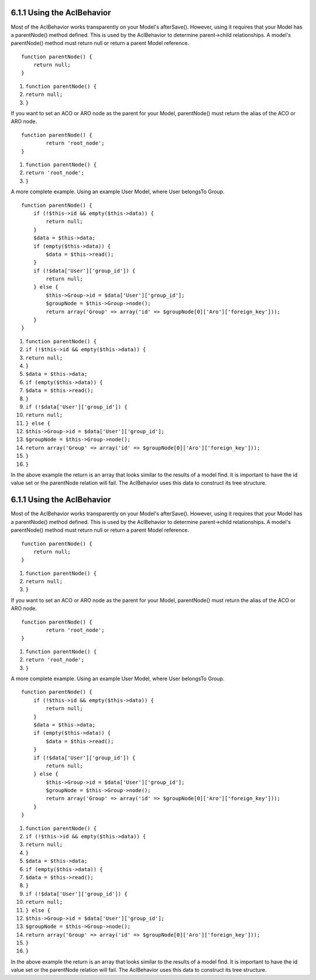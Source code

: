 6.1.1 Using the AclBehavior
---------------------------

Most of the AclBehavior works transparently on your Model's
afterSave(). However, using it requires that your Model has a
parentNode() method defined. This is used by the AclBehavior to
determine parent->child relationships. A model's parentNode()
method must return null or return a parent Model reference.

::

    function parentNode() {
        return null;
    }


#. ``function parentNode() {``
#. ``return null;``
#. ``}``

If you want to set an ACO or ARO node as the parent for your Model,
parentNode() must return the alias of the ACO or ARO node.

::

    function parentNode() {
            return 'root_node';
    }


#. ``function parentNode() {``
#. ``return 'root_node';``
#. ``}``

A more complete example. Using an example User Model, where User
belongsTo Group.

::

    function parentNode() {
        if (!$this->id && empty($this->data)) {
            return null;
        }
        $data = $this->data;
        if (empty($this->data)) {
            $data = $this->read();
        } 
        if (!$data['User']['group_id']) {
            return null;
        } else {
            $this->Group->id = $data['User']['group_id'];
            $groupNode = $this->Group->node();
            return array('Group' => array('id' => $groupNode[0]['Aro']['foreign_key']));
        }
    }


#. ``function parentNode() {``
#. ``if (!$this->id && empty($this->data)) {``
#. ``return null;``
#. ``}``
#. ``$data = $this->data;``
#. ``if (empty($this->data)) {``
#. ``$data = $this->read();``
#. ``}``
#. ``if (!$data['User']['group_id']) {``
#. ``return null;``
#. ``} else {``
#. ``$this->Group->id = $data['User']['group_id'];``
#. ``$groupNode = $this->Group->node();``
#. ``return array('Group' => array('id' => $groupNode[0]['Aro']['foreign_key']));``
#. ``}``
#. ``}``

In the above example the return is an array that looks similar to
the results of a model find. It is important to have the id value
set or the parentNode relation will fail. The AclBehavior uses this
data to construct its tree structure.

6.1.1 Using the AclBehavior
---------------------------

Most of the AclBehavior works transparently on your Model's
afterSave(). However, using it requires that your Model has a
parentNode() method defined. This is used by the AclBehavior to
determine parent->child relationships. A model's parentNode()
method must return null or return a parent Model reference.

::

    function parentNode() {
        return null;
    }


#. ``function parentNode() {``
#. ``return null;``
#. ``}``

If you want to set an ACO or ARO node as the parent for your Model,
parentNode() must return the alias of the ACO or ARO node.

::

    function parentNode() {
            return 'root_node';
    }


#. ``function parentNode() {``
#. ``return 'root_node';``
#. ``}``

A more complete example. Using an example User Model, where User
belongsTo Group.

::

    function parentNode() {
        if (!$this->id && empty($this->data)) {
            return null;
        }
        $data = $this->data;
        if (empty($this->data)) {
            $data = $this->read();
        } 
        if (!$data['User']['group_id']) {
            return null;
        } else {
            $this->Group->id = $data['User']['group_id'];
            $groupNode = $this->Group->node();
            return array('Group' => array('id' => $groupNode[0]['Aro']['foreign_key']));
        }
    }


#. ``function parentNode() {``
#. ``if (!$this->id && empty($this->data)) {``
#. ``return null;``
#. ``}``
#. ``$data = $this->data;``
#. ``if (empty($this->data)) {``
#. ``$data = $this->read();``
#. ``}``
#. ``if (!$data['User']['group_id']) {``
#. ``return null;``
#. ``} else {``
#. ``$this->Group->id = $data['User']['group_id'];``
#. ``$groupNode = $this->Group->node();``
#. ``return array('Group' => array('id' => $groupNode[0]['Aro']['foreign_key']));``
#. ``}``
#. ``}``

In the above example the return is an array that looks similar to
the results of a model find. It is important to have the id value
set or the parentNode relation will fail. The AclBehavior uses this
data to construct its tree structure.
